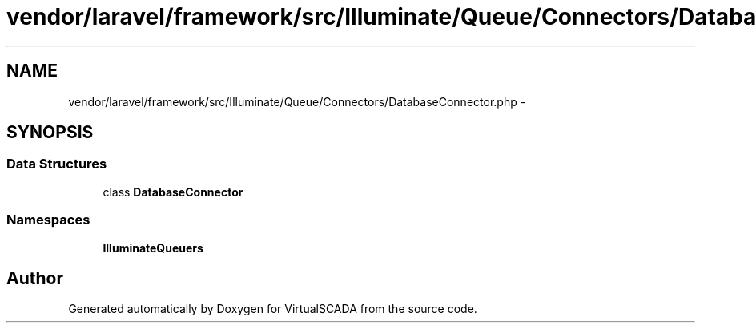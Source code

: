 .TH "vendor/laravel/framework/src/Illuminate/Queue/Connectors/DatabaseConnector.php" 3 "Tue Apr 14 2015" "Version 1.0" "VirtualSCADA" \" -*- nroff -*-
.ad l
.nh
.SH NAME
vendor/laravel/framework/src/Illuminate/Queue/Connectors/DatabaseConnector.php \- 
.SH SYNOPSIS
.br
.PP
.SS "Data Structures"

.in +1c
.ti -1c
.RI "class \fBDatabaseConnector\fP"
.br
.in -1c
.SS "Namespaces"

.in +1c
.ti -1c
.RI " \fBIlluminate\\Queue\\Connectors\fP"
.br
.in -1c
.SH "Author"
.PP 
Generated automatically by Doxygen for VirtualSCADA from the source code\&.
